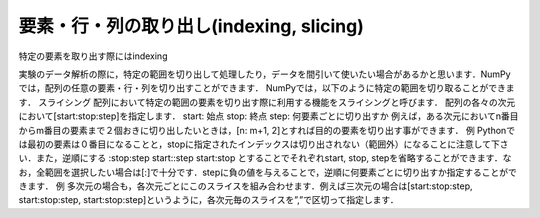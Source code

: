 要素・行・列の取り出し(indexing, slicing)
==============================================

特定の要素を取り出す際にはindexing

実験のデータ解析の際に，特定の範囲を切り出して処理したり，データを間引いて使いたい場合があるかと思います．NumPyでは，配列の任意の要素・行・列を切り出すことができます．
NumPyでは，以下のように特定の範囲を切り取ることができます．
スライシング
配列において特定の範囲の要素を切り出す際に利用する機能をスライシングと呼びます．
配列の各々の次元において[start:stop:step]を指定します．
start: 始点
stop: 終点
step: 何要素ごとに切り出すか
例えば，ある次元においてn番目からm番目の要素まで２個おきに切り出したいときは，[n: m+1, 2]とすれば目的の要素を切り出す事ができます．
例
Pythonでは最初の要素は０番目になることと，stopに指定されたインデックスは切り出されない（範囲外）になることに注意して下さい．また，逆順にする
:stop:step 
start::step
start:stop
とすることでそれぞれstart, stop, stepを省略することができます．なお，全範囲を選択したい場合は[:]で十分です．stepに負の値を与えることで，逆順に何要素ごとに切り出すか指定することができます．
例
多次元の場合も，各次元ごとにこのスライスを組み合わせます．例えば三次元の場合は[start:stop:step, start:stop:step, start:stop:step]というように，各次元毎のスライスを”,”で区切って指定します．

